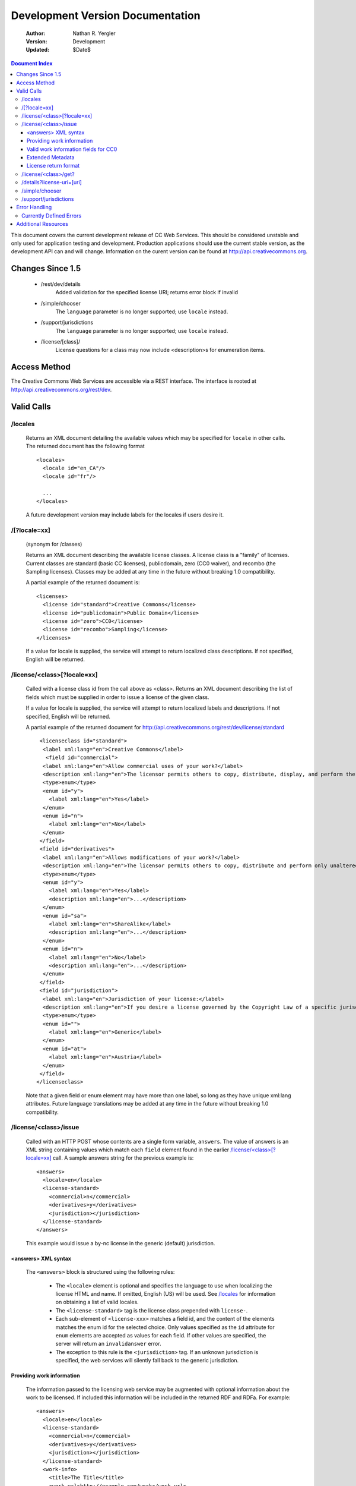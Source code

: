---------------------------------
Development Version Documentation
---------------------------------

 :Author: Nathan R. Yergler
 :Version: Development
 :Updated: $Date$

.. contents:: Document Index
   :backlinks: None
   :class: docindex

This document covers the current development release of CC Web Services.  
This should be considered unstable and only used for application testing 
and development.  Production applications should use the current stable 
version, as the development API can and will change.  Information on the 
curent version can be found at http://api.creativecommons.org.


Changes Since 1.5
=================

  * /rest/dev/details
      Added validation for the specified license URI; returns error 
      block if invalid
  * /simple/chooser
      The ``language`` parameter is no longer supported; use ``locale`` 
      instead.
  * /support/jurisdictions
      The ``language`` parameter is no longer supported; use ``locale`` 
      instead.
  * /license/[class]/
      License questions for a class may now include <description>s for
      enumeration items.

Access Method
=============

The Creative Commons Web Services are accessible via a REST interface.  
The interface is rooted at http://api.creativecommons.org/rest/dev.
  
Valid Calls
===========

/locales
~~~~~~~~
  Returns an XML document detailing the available values which may be specified
  for ``locale`` in other calls.  The returned document has the following 
  format ::

    <locales>
      <locale id="en_CA"/>
      <locale id="fr"/>

      ...
    </locales>

  A future development version may include labels for the locales if users
  desire it.

/[?locale=xx]
~~~~~~~~~~~~~
  (synonym for /classes)

  Returns an XML document describing the available license classes.  A license class
  is a "family" of licenses.  Current classes are standard (basic CC licenses), 
  publicdomain, zero (CC0 waiver), and recombo (the Sampling licenses).  
  Classes may be added at any time in the future without
  breaking 1.0 compatibility.

  A partial example of the returned document is::

     <licenses>
       <license id="standard">Creative Commons</license>
       <license id="publicdomain">Public Domain</license>
       <license id="zero">CC0</license>
       <license id="recombo">Sampling</license>
     </licenses>

  If a value for locale is supplied, the service will attempt to return
  localized class descriptions.  If not specified, English will
  be returned.

/license/<class>[?locale=xx]
~~~~~~~~~~~~~~~~~~~~~~~~~~~~
  Called with a license class id from the call above as <class>.  
  Returns an XML
  document describing the list of fields which must be supplied in 
  order to issue
  a license of the given class.

  If a value for locale is supplied, the service will attempt to return
  localized labels and descriptions.  If not specified, English will
  be returned.

  A partial example of the returned document for 
  http://api.creativecommons.org/rest/dev/license/standard ::

    <licenseclass id="standard">
     <label xml:lang="en">Creative Commons</label>
      <field id="commercial">
     <label xml:lang="en">Allow commercial uses of your work?</label>
     <description xml:lang="en">The licensor permits others to copy, distribute, display, and perform the work.  In return, the licensee may not use the work for commercial purposes, unless they get the licensor's permission.</description>
     <type>enum</type>
     <enum id="y">
       <label xml:lang="en">Yes</label>
     </enum>
     <enum id="n">
       <label xml:lang="en">No</label>
     </enum>
    </field>
    <field id="derivatives">
     <label xml:lang="en">Allows modifications of your work?</label>
     <description xml:lang="en">The licensor permits others to copy, distribute and perform only unaltered copies of the work, not derivative works based on it.</description>
     <type>enum</type>
     <enum id="y">
       <label xml:lang="en">Yes</label>
       <description xml:lang="en">...</description>
     </enum>
     <enum id="sa">
       <label xml:lang="en">ShareAlike</label>
       <description xml:lang="en">...</description>
     </enum>
     <enum id="n">
       <label xml:lang="en">No</label>
       <description xml:lang="en">...</description>
     </enum>
    </field>
    <field id="jurisdiction">
     <label xml:lang="en">Jurisdiction of your license:</label>
     <description xml:lang="en">If you desire a license governed by the Copyright Law of a specific jurisdiction, please select the appropriate jurisdiction.</description>
     <type>enum</type>
     <enum id="">
       <label xml:lang="en">Generic</label>
     </enum>
     <enum id="at">
       <label xml:lang="en">Austria</label>
     </enum>
    </field>
   </licenseclass>


  Note that a given field or enum element may have more than one
  label, so long as they have unique xml:lang attributes.  Future
  language translations may be added at any time in the future without
  breaking 1.0 compatibility.

  

/license/<class>/issue
~~~~~~~~~~~~~~~~~~~~~~

  Called with an HTTP POST whose contents are a single form variable, 
  ``answers``.  The value of answers is an XML string containing values 
  which match each ``field`` element found in the earlier  
  `/license/<class>[?locale=xx]`_ call.  A sample answers string for the 
  previous example is::

    <answers>
      <locale>en</locale>
      <license-standard>
        <commercial>n</commercial>
        <derivatives>y</derivatives>
        <jurisdiction></jurisdiction>
      </license-standard>
    </answers>

  This example would issue a by-nc license in the generic (default) 
  jurisdiction.  


<answers> XML syntax
--------------------  
    The ``<answers>`` block is structured using the following
    rules:

      * The ``<locale>`` element is optional and specifies the language to use
        when localizing the license HTML and name.  If omitted, English (US)
        will be used.  See `/locales`_ for information on obtaining a 
	list of valid locales.
      * The ``<license-standard>`` tag is the license class prepended 
        with ``license-``.
      * Each sub-element of ``<license-xxx>`` matches a field id, 
        and the content of the elements matches the 
        enum id for the selected choice.  Only values specified as the ``id``
        attribute for ``enum`` elements are accepted as values for each field.
        If other values are specified, the server will return an 
	``invalidanswer`` error.
      * The exception to this rule is the ``<jurisdiction>`` tag.  If an unknown
        jurisdiction is specified, the web services will silently fall back to
        the generic jurisdiction.
  
Providing work information
--------------------------

  The information passed to the licensing web service may be augmented with
  optional information about the work to be licensed.  If included this 
  information will be included in the returned RDF and RDFa.  For
  example::

    <answers>
      <locale>en</locale>
      <license-standard>
        <commercial>n</commercial>
        <derivatives>y</derivatives>
        <jurisdiction></jurisdiction>
      </license-standard>
      <work-info>
        <title>The Title</title>
	<work-url>http://example.com/work</work-url>
	<source-url>http://example.com/source</source-url>
	<type>Text</type>
	<year>2006</year>
	<description>A brief description...</description>
	<creator>John Q. Public</creator>
	<holder>John Q. Public</holder>
      </work-info>
    </answers>

  The work-info element and all sub-elements are optional.

  The work type should be specified as a valid Dublin Core dc:type; common 
  values are:

    * Text
    * StillImage
    * MovingImage
    * InteractiveResource
    * Sound

  This may also be left blank, in which case no assertion about the work type
  will be included.

Valid work information fields for CC0
-------------------------------------
  When issuing for CC0, only the following work-info sub-elements will be 
  included in the returned RDF and RDFa: title, work-url, and creator.


Extended Metadata
-----------------

  Attribution and more permissions metadata may be added to the
  work metadata through work-info elements.  Supported elements are:

    * *attribution_name* The name which the work should be attributed to.
    * *attribution_url* The URL to use for attribution.
    * *more_permissions_url* The URL where more permissions (commercial, etc)
      may be obtained.

License return format
---------------------

  The issue method uses the chooselicense.xsl document to generate the
  resulting XML document.  The result of this sample call would be an
  XML document, such as::

    <?xml version="1.0" encoding="utf-8"?>
    <result>
     <license-uri>http://creativecommons.org/licenses/by/3.0/us/</license-uri>
     <license-name>Attribution 3.0 United States</license-name>
     <rdf>
       <rdf:RDF xmlns="http://creativecommons.org/ns#" xmlns:dc="http://purl.org/dc/elements/1.1/" xmlns:rdf="http://www.w3.org/1999/02/22-rdf-syntax-ns#" xmlns:rdfs="http://www.w3.org/2000/01/rdf-schema#">
        <Work rdf:about="">
         <license rdf:resource="http://creativecommons.org/licenses/by/3.0/us/"/>
        </Work>

        <License rdf:about="http://creativecommons.org/licenses/by/3.0/us/">
         <permits rdf:resource="http://creativecommons.org/ns#Reproduction"/>
         <permits rdf:resource="http://creativecommons.org/ns#Distribution"/>
         <requires rdf:resource="http://creativecommons.org/ns#Notice"/>
         <requires rdf:resource="http://creativecommons.org/ns#Attribution"/>
         <permits rdf:resource="http://creativecommons.org/ns#DerivativeWorks"/>
        </License>
       </rdf:RDF>
     </rdf>
     <licenserdf>
      <rdf:RDF xmlns="http://creativecommons.org/ns#" xmlns:rdf="http://www.w3.org/1999/02/22-rdf-syntax-ns#">
       <License rdf:about="http://creativecommons.org/licenses/by/3.0/us/">
         <permits rdf:resource="http://creativecommons.org/ns#Reproduction"/>
         <permits rdf:resource="http://creativecommons.org/ns#Distribution"/>
         <requires rdf:resource="http://creativecommons.org/ns#Notice"/>
         <requires rdf:resource="http://creativecommons.org/ns#Attribution"/>
         <permits rdf:resource="http://creativecommons.org/ns#DerivativeWorks"/>
       </License>
      </rdf:RDF>
     </licenserdf>
     <html><a rel="license" href="http://creativecommons.org/licenses/by/3.0/us/"><img alt="Creative Commons License" style="border-width:0" src="http://i.creativecommons.org/l/by/3.0/us/88x31.png"/></a><br/>This <span xmlns:dc="http://purl.org/dc/elements/1.1/" href="http://purl.org/dc/dcmitype/" rel="dc:type">work</span> is licensed under a <a rel="license" href="http://creativecommons.org/licenses/by/3.0/us/">Creative Commons Attribution 3.0 United States License</a>.</html>
    </result>

  Note the ``<html>`` element contains the HTML as generated by the
  `CC License Chooser <http://creativecommons.org/license/>`_,
  including machine readable RDFa.

/license/<class>/get?
~~~~~~~~~~~~~~~~~~~~~

  Called with an HTTP GET and a query string containing a parameter for each
  ``field`` specified in the previous call to `/license/<class>[?locale=xx]`_
  The value of each parameter should match one of the enum values provided.

  For example, a call to retrieve a Creative Commons standard license might
  look like:

  /license/standard/get?commercial=n&derivatives=y&jurisdiction=

  This example would issue a by-nc license in the generic (default) 
  jurisdiction.  The guidelines regarding `<answers> XML syntax`_ apply to
  the parameters on the querystring.

  The XML returned from this call is identical to the return from 
  `/license/<class>/issue`_.

/details?license-uri=[uri]
~~~~~~~~~~~~~~~~~~~~~~~~~~

  Called with an HTTP POST or GET with a single form variable, 
  ``license-uri``.  The
  value of license-uri is the URI of an existing Creative Commons license.  
  The call returns the same result as issue.  Note that at this time
  ``details`` does not support localization.

  If the uri specified by ``license-uri`` is not a valid Creative Commons 
  license, the web service will reject the request and return an error block.
  For example, ::

    <error>
      <id>invalid</id>
      <message>Invalid license uri.</message>
    </error>


/simple/chooser
~~~~~~~~~~~~~~~

  Returns a simple license chooser in the form of an HTML-drop down.  The
  format of the returned chooser can be customized with the following 
  parameters

  ============== ========= ==============================================
  Name           Number    Description
  ============== ========= ==============================================
  jurisdiction   0 or 1    Returns licenses for the specified 
                           jurisdiction.  Example: de
  exclude        0 or more Excludes license urls containing the specified
                           string.  Example: nc will exclude 
                           NonCommercial licenses.
  locale         0 or 1    Locale to use for license names; defaults to
                           English (en).  Example: ja
  select         0 or 1    If specified, the value used for the name 
                           attribute of the <select> element; if not 
                           specified, the select element is omitted.
  ============== ========= ==============================================

  If an unknown or unsupported locale is specified, the service will fall
  back to English.  If an unknown jurisdiction is specified, the service
  will fall back to the Generic jurisdiction.

  In addition to these parameters, the Simple Chooser can be further 
  customized by invoking as either /simple/chooser or /simple/chooser.js.
  If invoked as the former, the result is raw HTML.  If invoked as the
  latter, the result is wrapped in document.write() calls.

/support/jurisdictions
~~~~~~~~~~~~~~~~~~~~~~

  Returns a simple jurisdiction chooser in the form of an HTML drop-down. The
  format of the returned chooser can be customized with the following 
  parameters

  ============== ========= ==============================================
  Name           Number    Description
  ============== ========= ==============================================
  locale         0 or 1    Locale to use for license names; defaults to
                           English (en).  Example: ja
  select         0 or 1    If specified, the value used for the name 
                           attribute of the <select> element; if not 
                           specified, the select element is omitted.
  ============== ========= ==============================================

  In addition to these parameters, the dropdown call can be further 
  customized by invoking as either /support/jurisdictions or 
  /support/jurisdictions.js.
  If invoked as the former, the result is raw HTML.  If invoked as the
  latter, the result is wrapped in document.write() calls.

 
Error Handling
==============

 Errors occuring from either invalid input or server-side problems are 
 returned as an XML block, with an ``<error>`` top level element.  For 
 example, a call to details with no ``license-uri`` would return the following
 text::

   <error>
     <id>missingparam</id>
     <message>A value for license-uri must be supplied.</message>
   </error>

 Error messages are currently not localized.

 If the error occurs due to a server side error, two additional elements
 may be specified: ``<exception>`` and ``<traceback>``.  
 ``<traceback>`` will contain
 the text of the Python stack trace.  This is usually uninteresting for
 end users, but may help developers when reporting errors.

 ``<exception>`` contains the Python exception information.  
 A contrived example::

   <exception type="KeyError">
     Unknown Key.
   </exception>

 Note that the actual contents of the ``<exception>`` element is dependent
 on the actual error that occurs; these will only be returned when an 
 otherwise unhandled error has occured.


Currently Defined Errors
~~~~~~~~~~~~~~~~~~~~~~~~

 ============== ==================================================
   id            description
 ============== ==================================================
 missingparam    A required parameter is missing; for convenience
                 the web service
                 will check both GET and POST for form values.
 invalidclass    Returned when details are requested for an 
                 invalid license class.  For example, calling
                 ``/license/blarf`` will return this error code.
 pythonerr       A Python exception has occured.
 invalidanswer   Returned when a value passed into issue or get
                 for a field (question) is not a valid value.
 ============== ==================================================

Additional Resources
====================

 * The Creative Commons developer mailing list, cc-devel; information available
   at http://lists.ibiblio.org/mailman/listinfo/cc-devel
 * `Creative Commons Developer Wiki`_ 
 * `CC Web Services in the Wiki`_

.. _`Creative Commons Developer Wiki`: http://wiki.creativecommons.org/Developer
.. _`CC Web Services in the Wiki`: http://wiki.creativecommons.org/Creative_Commons_Web_Services
